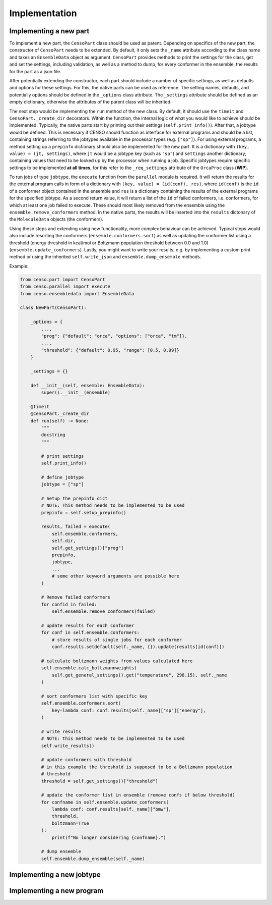 .. _censo_implementation:

Implementation
--------------

Implementing a new part
=======================

To implement a new part, the ``CensoPart`` class should be used as parent. Depending on 
specifics of the new part, the constructor of ``CensoPart`` needs to be extended. By
default, it only sets the ``_name`` attribute according to the class name and takes
an ``EnsembleData`` object as argument. ``CensoPart`` provides methods to print the settings
for the class, get and set the settings, including validation, as well as a method to
dump, for every conformer in the ensemble, the results for the part as a json file.

After potentially extending the constructor, each part should include a number of 
specific settings, as well as defaults and options for these settings. For this, the
native parts can be used as reference. The setting names, defaults, and potentially 
options should be defined in the ``_options`` class attribute. The ``_settings`` attribute
should be defined as an empty dictionary, otherwise the attributes of the parent class
will be inherited.

The next step would be implementing the ``run`` method of the new class. By default, 
it should use the ``timeit`` and ``CensoPart._create_dir`` decorators. Within the function,
the internal logic of what you would like to achieve should be implemented. Typically,
the native parts start by printing out their settings (``self.print_info()``). After that,
a jobtype would be defined. This is necessary if CENSO should function as interface for 
external programs and should be a list, containing strings referring to the jobtypes 
available in the processor types (e.g. ``["sp"]``). For using external programs, a method 
setting up a ``prepinfo`` dictionary should also be implemented for the new part. It is a 
dictionary with ``(key, value) = (jt, settings)``, where ``jt`` would be a jobtype key (such
as ``"sp"``) and ``settings`` another dictionary, containing values that need to be looked
up by the processor when running a job. Specific jobtypes require specific settings to
be implemented **at all times**, for this refer to the ``_req_settings`` attribute of the
``OrcaProc`` class (**WIP**).

To run jobs of type ``jobtype``, the ``execute`` function from the ``parallel`` module is 
required. It will return the results for the external program calls in form of a 
dictionary with ``(key, value) = (id(conf), res)``, where ``id(conf)`` is the ``id`` of a 
conformer object contained in the ensemble and ``res`` is a dictionary containing the 
results of the external programs for the specified jobtype. As a second return value,
it will return a list of the ``id`` of failed conformers, i.e. conformers, for which at least one job 
failed to execute. These should most likely removed from the ensemble using the 
``ensemble.remove_conformers`` method. In the native parts, the results will be inserted
into the ``results`` dictonary of the ``MoleculeData`` objects (the conformers).

Using these steps and extending using new functionality, more complex behaviour can be 
achieved. Typical steps would also include resorting the conformers 
(``ensemble.conformers.sort``) as well as updating the conformer list using a threshold
(energy threshold in kcal/mol or Boltzmann population threshold between 0.0 and 1.0)
(``ensemble.update_conformers``). Lastly, you might want to write your results, e.g. by 
implementing a custom print method or using the inherited ``self.write_json`` and 
``ensemble.dump_ensemble`` methods.

Example:

.. code:: python

    from censo.part import CensoPart
    from censo.parallel import execute
    from censo.ensembledata import EnsembleData

    class NewPart(CensoPart):

        _options = {
            ...,
            "prog": {"default": "orca", "options": ["orca", "tm"]},
            ...,
            "threshold": {"default": 0.95, "range": [0.5, 0.99]}
        }

        _settings = {}

        def __init__(self, ensemble: EnsembleData): 
            super().__init__(ensemble)

        @timeit
        @CensoPart._create_dir
        def run(self) -> None:
            """
            docstring
            """

            # print settings
            self.print_info()

            # define jobtype
            jobtype = ["sp"]

            # Setup the prepinfo dict 
            # NOTE: This method needs to be implemented to be used
            prepinfo = self.setup_prepinfo()

            results, failed = execute(
                self.ensemble.conformers,
                self.dir,
                self.get_settings()["prog"]
                prepinfo,
                jobtype,
                ...
                # some other keyword arguments are possible here
            )

            # Remove failed conformers
            for confid in failed:
                self.ensemble.remove_conformers(failed)

            # update results for each conformer
            for conf in self.ensemble.conformers:
                # store results of single jobs for each conformer
                conf.results.setdefault(self._name, {}).update(results[id(conf)])

            # calculate boltzmann weights from values calculated here
            self.ensemble.calc_boltzmannweights(
                self.get_general_settings().get("temperature", 298.15), self._name
            )

            # sort conformers list with specific key
            self.ensemble.conformers.sort(
                key=lambda conf: conf.results[self._name]["sp"]["energy"],
            )

            # write results
            # NOTE: this method needs to be implemented to be used
            self.write_results()

            # update conformers with threshold
            # in this example the threshold is supposed to be a Boltzmann population
            # threshold
            threshold = self.get_settings()["threshold"]

            # update the conformer list in ensemble (remove confs if below threshold)
            for confname in self.ensemble.update_conformers(
                lambda conf: conf.results[self._name]["bmw"], 
                threshold,
                boltzmann=True
            ):
                print(f"No longer considering {confname}.")

            # dump ensemble
            self.ensemble.dump_ensemble(self._name)



Implementing a new jobtype
==========================

Implementing a new program
==========================
